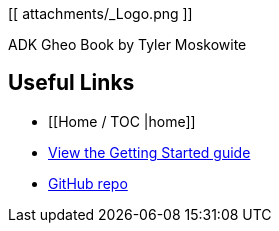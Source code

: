 [[ attachments/_Logo.png ]]

ADK Gheo Book by Tyler Moskowite

== Useful Links
* [[Home / TOC |home]]
* https://github.com/MakerPress/gettingStartedGuide[View the Getting Started guide]
* https://github.com/MakerPress/adk_gheo[GitHub repo]
